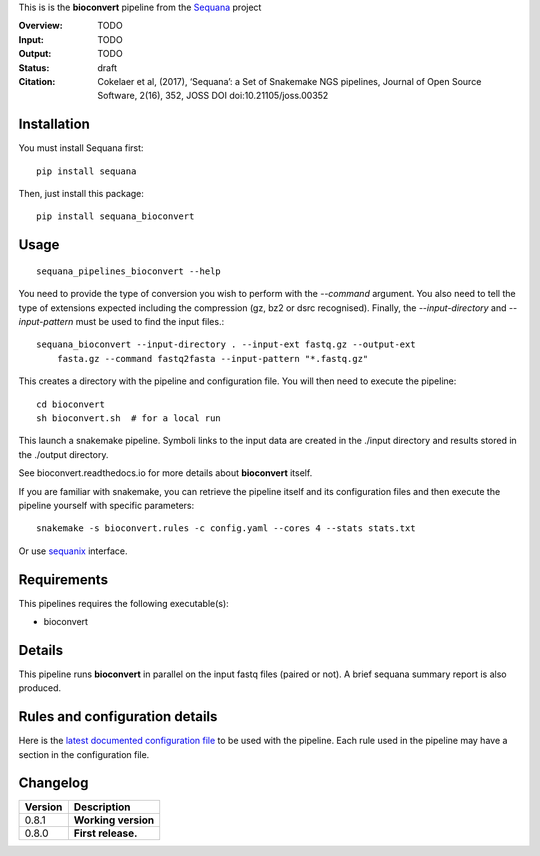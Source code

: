 This is is the **bioconvert** pipeline from the `Sequana <https://sequana.readthedocs.org>`_ project

:Overview: TODO 
:Input: TODO
:Output: TODO
:Status: draft
:Citation: Cokelaer et al, (2017), ‘Sequana’: a Set of Snakemake NGS pipelines, Journal of Open Source Software, 2(16), 352, JOSS DOI doi:10.21105/joss.00352


Installation
~~~~~~~~~~~~

You must install Sequana first::

    pip install sequana

Then, just install this package::

    pip install sequana_bioconvert


Usage
~~~~~

::

    sequana_pipelines_bioconvert --help


You need to provide the type of conversion you wish to perform with the 
*--command* argument. You also need to tell the type of extensions expected
including the compression (gz, bz2 or dsrc recognised). Finally, the
*--input-directory* and *--input-pattern* must be used to find the input
files.::

    sequana_bioconvert --input-directory . --input-ext fastq.gz --output-ext
        fasta.gz --command fastq2fasta --input-pattern "*.fastq.gz"


This creates a directory with the pipeline and configuration file. You will then need 
to execute the pipeline::

    cd bioconvert
    sh bioconvert.sh  # for a local run

This launch a snakemake pipeline. Symboli links to the input data are created in
the ./input directory and results stored in the ./output directory.

See bioconvert.readthedocs.io for more details about **bioconvert** itself.

If you are familiar with snakemake, you can retrieve the pipeline itself and its 
configuration files and then execute the pipeline yourself with specific parameters::

    snakemake -s bioconvert.rules -c config.yaml --cores 4 --stats stats.txt

Or use `sequanix <https://sequana.readthedocs.io/en/master/sequanix.html>`_ interface.

Requirements
~~~~~~~~~~~~

This pipelines requires the following executable(s):

- bioconvert

.. image:: https://raw.githubusercontent.com/sequana/sequana_bioconvert/master/sequana_pipelines/bioconvert/dag.png


Details
~~~~~~~~~

This pipeline runs **bioconvert** in parallel on the input fastq files (paired or not). 
A brief sequana summary report is also produced.


Rules and configuration details
~~~~~~~~~~~~~~~~~~~~~~~~~~~~~~~

Here is the `latest documented configuration file <https://raw.githubusercontent.com/sequana/sequana_bioconvert/master/sequana_pipelines/bioconvert/config.yaml>`_
to be used with the pipeline. Each rule used in the pipeline may have a section in the configuration file. 

Changelog
~~~~~~~~~

========= ====================================================================
Version   Description
========= ====================================================================
0.8.1     **Working version**
0.8.0     **First release.**
========= ====================================================================


